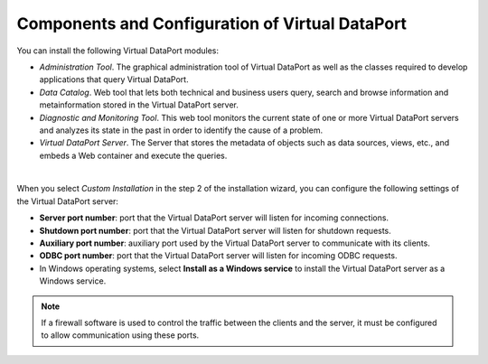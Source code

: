 ================================================
Components and Configuration of Virtual DataPort
================================================

You can install the following Virtual DataPort modules:

-  *Administration Tool*. The graphical administration tool of Virtual
   DataPort as well as the classes required to develop applications that
   query Virtual DataPort.
-  *Data Catalog*. Web tool that lets both technical
   and business users query, search and browse information and
   metainformation stored in the Virtual DataPort server.
-  *Diagnostic and Monitoring Tool*. This web tool monitors the current state
   of one or more Virtual DataPort servers and analyzes its state in the past
   in order to identify the cause of a problem.
-  *Virtual DataPort Server*. The Server that stores the metadata of
   objects such as data sources, views, etc., and embeds a Web container
   and execute the queries.

|

When you select *Custom Installation* in the step 2 of the installation
wizard, you can configure the following settings of the Virtual DataPort
server:

-  **Server port number**: port that the Virtual DataPort server will
   listen for incoming connections.
-  **Shutdown port number**: port that the Virtual DataPort server will
   listen for shutdown requests.
-  **Auxiliary port number**: auxiliary port used by the Virtual
   DataPort server to communicate with its clients.
-  **ODBC port number**: port that the Virtual DataPort server will
   listen for incoming ODBC requests.
-  In Windows operating systems, select **Install as a Windows service**
   to install the Virtual DataPort server as a Windows service.

.. note:: If a firewall software is used to control the traffic between
   the clients and the server, it must be configured to allow communication
   using these ports.
